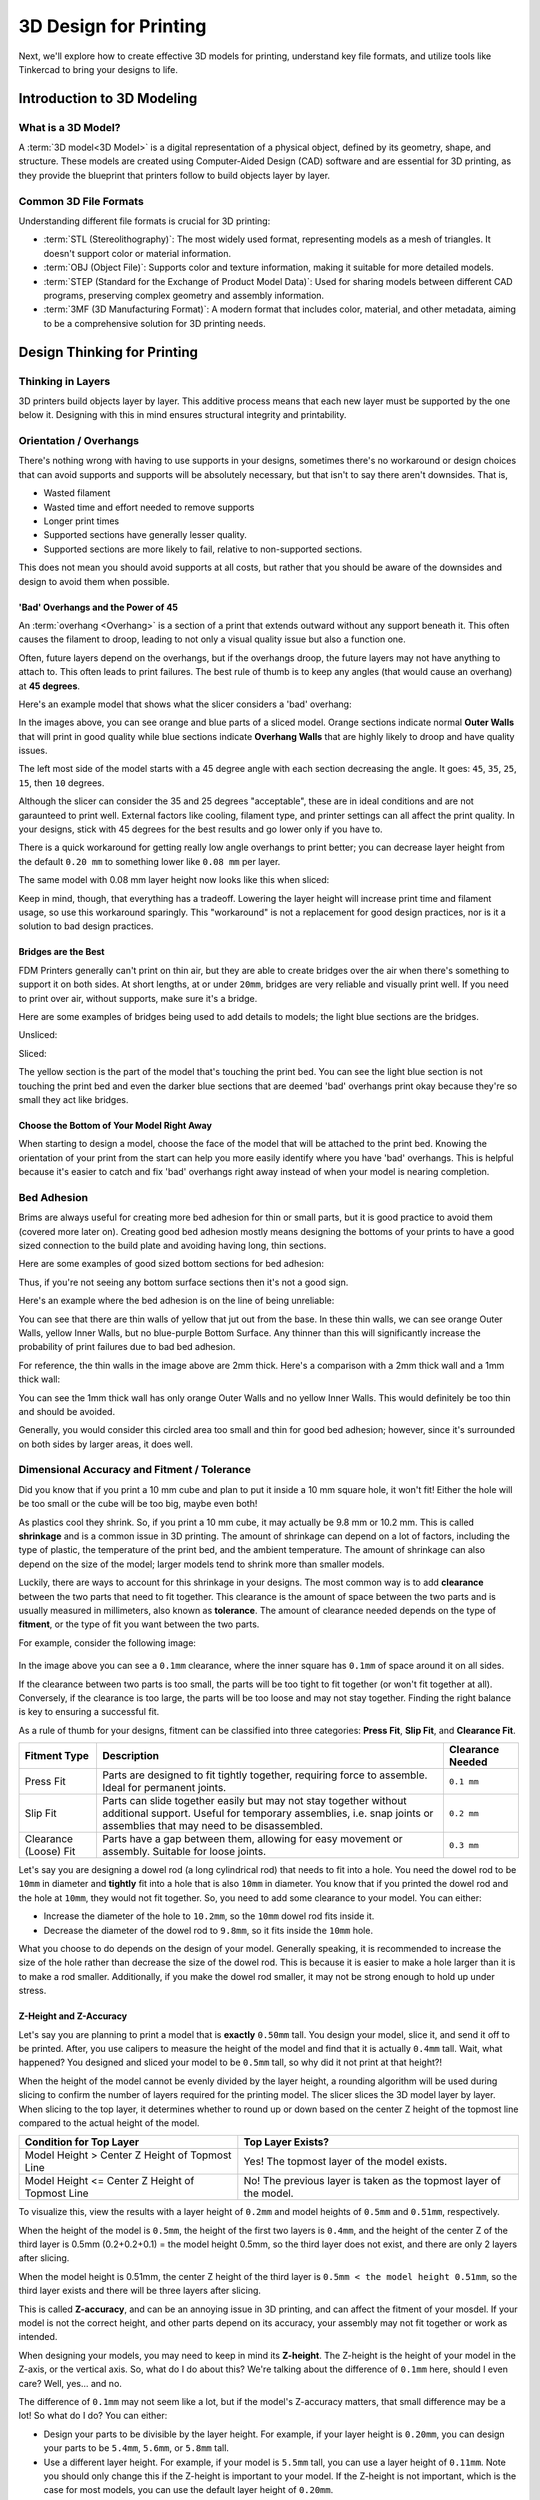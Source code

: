 .. _3d_design_for_printing:

***********************
3D Design for Printing
***********************

Next, we'll explore how to create effective 3D models for printing, understand key file formats, and utilize tools like Tinkercad to bring your designs to life.

Introduction to 3D Modeling
===========================

What is a 3D Model?
-------------------

A :term:`3D model<3D Model>` is a digital representation of a physical object, defined by its geometry, shape, and structure. These models are created using Computer-Aided Design (CAD) software and are essential for 3D printing, as they provide the blueprint that printers follow to build objects layer by layer.

Common 3D File Formats
----------------------

Understanding different file formats is crucial for 3D printing:

- :term:`STL (Stereolithography)`: The most widely used format, representing models as a mesh of triangles. It doesn't support color or material information.
- :term:`OBJ (Object File)`: Supports color and texture information, making it suitable for more detailed models.
- :term:`STEP (Standard for the Exchange of Product Model Data)`: Used for sharing models between different CAD programs, preserving complex geometry and assembly information.
- :term:`3MF (3D Manufacturing Format)`: A modern format that includes color, material, and other metadata, aiming to be a comprehensive solution for 3D printing needs.

.. ! NOTE: Add detail here about which file format students will be using.

Design Thinking for Printing
============================

Thinking in Layers
-------------------

3D printers build objects layer by layer. This additive process means that each new layer must be supported by the one below it.
Designing with this in mind ensures structural integrity and printability.

Orientation / Overhangs
-----------------------

There's nothing wrong with having to use supports in your designs, sometimes there's no workaround or design choices that can avoid supports and supports will be absolutely necessary, but that isn't to say there aren't downsides. That is,

- Wasted filament
- Wasted time and effort needed to remove supports
- Longer print times
- Supported sections have generally lesser quality.
- Supported sections are more likely to fail, relative to non-supported sections.

This does not mean you should avoid supports at all costs, but rather that you should be aware of the downsides and design to avoid them when possible.

'Bad' Overhangs and the Power of 45
^^^^^^^^^^^^^^^^^^^^^^^^^^^^^^^^^^^

An :term:`overhang <Overhang>` is a section of a print that extends outward without any support beneath it. This often causes the filament to droop, leading to not only a visual quality issue but also a function one.

Often, future layers depend on the overhangs, but if the overhangs droop, the future layers may not have anything to attach to. This often leads to print failures. The best rule of thumb is to keep any angles (that would cause an overhang) at **45 degrees**.

Here's an example model that shows what the slicer considers a 'bad' overhang:

.. image:: /images/3d_printing/bad_overhang_1.png
  :align: center
  :alt: Bad Overhang Example 1

.. image:: /images/3d_printing/bad_overhang_2.png
  :align: center
  :alt: Bad Overhang Example 2

In the images above, you can see orange and blue parts of a sliced model. Orange sections indicate normal **Outer Walls** that will print in good quality while blue sections indicate **Overhang Walls** that are highly likely to droop and have quality issues.

The left most side of the model starts with a 45 degree angle with each section decreasing the angle. It goes: ``45``, ``35``, ``25``, ``15``, then ``10`` degrees.

Although the slicer can consider the 35 and 25 degrees "acceptable", these are in ideal conditions and are not garaunteed to print well. External factors like cooling, filament type, and printer settings can all affect the print quality. In your designs, stick with 45 degrees for the best results and go lower only if you have to.

There is a quick workaround for getting really low angle overhangs to print better; you can decrease layer height from the default ``0.20 mm`` to something lower like ``0.08 mm`` per layer.

The same model with 0.08 mm layer height now looks like this when sliced:

.. image:: /images/3d_printing/bad_overhang_3.png
  :align: center
  :alt: Bad Overhang Fixed

.. image:: /images/3d_printing/bad_overhang_4.png
  :align: center
  :alt: Bad Overhang Fixed

Keep in mind, though, that everything has a tradeoff. Lowering the layer height will increase print time and filament usage, so use this workaround sparingly. This "workaround" is not a replacement for good design practices, nor is it a solution to bad design practices.

Bridges are the Best
^^^^^^^^^^^^^^^^^^^^

FDM Printers generally can't print on thin air, but they are able to create bridges over the air when there's something to support it on both sides. At short lengths, at or under ``20mm``, bridges are very reliable and visually print well. If you need to print over air, without supports, make sure it's a bridge.

Here are some examples of bridges being used to add details to models; the light blue sections are the bridges.

Unsliced:

.. image:: /images/3d_printing/bridges_1.png
  :align: center
  :alt: Bridge Example 1

Sliced:

.. image:: /images/3d_printing/bridges_2.png
  :align: center
  :alt: Bridge Example 2

The yellow section is the part of the model that's touching the print bed. You can see the light blue section is not touching the print bed and even the darker blue sections that are deemed 'bad' overhangs print okay because they're so small they act like bridges.


Choose the Bottom of Your Model Right Away
^^^^^^^^^^^^^^^^^^^^^^^^^^^^^^^^^^^^^^^^^^

When starting to design a model, choose the face of the model that will be attached to the print bed. Knowing the orientation of your print from the start can help you more easily identify where you have 'bad' overhangs. This is helpful because it's easier to catch and fix 'bad' overhangs right away instead of when your model is nearing completion.

Bed Adhesion
------------

Brims are always useful for creating more bed adhesion for thin or small parts, but it is good practice to avoid them (covered more later on). Creating good bed adhesion mostly means designing the bottoms of your prints to have a good sized connection to the build plate and avoiding having long, thin sections.

Here are some examples of good sized bottom sections for bed adhesion:

.. image:: /images/3d_printing/bed_adhesion_1.png
  :align: center
  :alt: Bed Adhesion Example 1

.. image:: /images/3d_printing/bed_adhesion_2.png
  :align: center
  :alt: Bed Adhesion Example 2

Thus, if you're not seeing any bottom surface sections then it's not a good sign.

Here's an example where the bed adhesion is on the line of being unreliable:

.. image:: /images/3d_printing/bed_adhesion_3.png
  :align: center
  :alt: Bad Bed Adhesion Example

You can see that there are thin walls of yellow that jut out from the base. In these thin walls, we can see orange Outer Walls, yellow Inner Walls, but no blue-purple Bottom Surface. Any thinner than this will significantly increase the probability of print failures due to bad bed adhesion.

For reference, the thin walls in the image above are 2mm thick. Here's a comparison with a 2mm thick wall and a 1mm thick wall:

.. image:: /images/3d_printing/bed_adhesion_4.png
  :align: center
  :alt: Bad Bed Adhesion Example

You can see the 1mm thick wall has only orange Outer Walls and no yellow Inner Walls. This would definitely be too thin and should be avoided.

Generally, you would consider this circled area too small and thin for good bed adhesion; however, since it's surrounded on both sides by larger areas, it does well.

.. image:: /images/3d_printing/bed_adhesion_5.png
  :align: center
  :alt: Bad Bed Adhesion Example

Dimensional Accuracy and Fitment / Tolerance
------------------------------------------------

Did you know that if you print a 10 mm cube and plan to put it inside a 10 mm square hole, it won't fit! Either the hole will be too small or the cube will be too big, maybe even both!

As plastics cool they shrink. So, if you print a 10 mm cube, it may actually be 9.8 mm or 10.2 mm. This is called **shrinkage** and is a common issue in 3D printing. The amount of shrinkage can depend on a lot of factors, including the type of plastic, the temperature of the print bed, and the ambient temperature. The amount of shrinkage can also depend on the size of the model; larger models tend to shrink more than smaller models.

Luckily, there are ways to account for this shrinkage in your designs. The most common way is to add **clearance** between the two parts that need to fit together. This clearance is the amount of space between the two parts and is usually measured in millimeters, also known as **tolerance**. The amount of clearance needed depends on the type of **fitment**, or the type of fit you want between the two parts.

For example, consider the following image:

.. figure:: /images/3d_printing/fitment_1.png
  :align: center
  :alt: Fitment Example

In the image above you can see a ``0.1mm`` clearance, where the inner square has ``0.1mm`` of space around it on all sides.

If the clearance between two parts is too small, the parts will be too tight to fit together (or won't fit together at all). Conversely, if the clearance is too large, the parts will be too loose and may not stay together. Finding the right balance is key to ensuring a successful fit.

As a rule of thumb for your designs, fitment can be classified into three categories: **Press Fit**, **Slip Fit**, and **Clearance Fit**.

.. list-table::
    :header-rows: 1

    * - Fitment Type
      - Description
      - Clearance Needed
    * - Press Fit
      - Parts are designed to fit tightly together, requiring force to assemble. Ideal for permanent joints.
      - ``0.1 mm``
    * - Slip Fit
      - Parts can slide together easily but may not stay together without additional support. Useful for temporary assemblies, i.e. snap joints or assemblies that may need to be disassembled.
      - ``0.2 mm``
    * - Clearance (Loose) Fit
      - Parts have a gap between them, allowing for easy movement or assembly. Suitable for loose joints.
      - ``0.3 mm``

Let's say you are designing a dowel rod (a long cylindrical rod) that needs to fit into a hole. You need the dowel rod to be ``10mm`` in diameter and **tightly** fit into a hole that is also ``10mm`` in diameter. You know that if you printed the dowel rod and the hole at ``10mm``, they would not fit together. So, you need to add some clearance to your model. You can either:

- Increase the diameter of the hole to ``10.2mm``, so the ``10mm`` dowel rod fits inside it.
- Decrease the diameter of the dowel rod to ``9.8mm``, so it fits inside the ``10mm`` hole.

What you choose to do depends on the design of your model. Generally speaking, it is recommended to increase the size of the hole rather than decrease the size of the dowel rod. This is because it is easier to make a hole larger than it is to make a rod smaller. Additionally, if you make the dowel rod smaller, it may not be strong enough to hold up under stress.

Z-Height and Z-Accuracy
^^^^^^^^^^^^^^^^^^^^^^^^

Let's say you are planning to print a model that is **exactly** ``0.50mm`` tall. You design your model, slice it, and send it off to be printed. After, you use calipers to measure the height of the model and find that it is actually ``0.4mm`` tall. Wait, what happened? You designed and sliced your model to be ``0.5mm`` tall, so why did it not print at that height?!

When the height of the model cannot be evenly divided by the layer height, a rounding algorithm will be used during slicing to confirm the number of layers required for the printing model. The slicer slices the 3D model layer by layer. When slicing to the top layer, it determines whether to round up or down based on the center Z height of the topmost line compared to the actual height of the model.

.. list-table::
  :header-rows: 1

  * - Condition for Top Layer
    - Top Layer Exists?
  * - Model Height > Center Z Height of Topmost Line
    - Yes! The topmost layer of the model exists.
  * - Model Height <= Center Z Height of Topmost Line
    - No! The previous layer is taken as the topmost layer of the model.

To visualize this, view the results with a layer height of ``0.2mm`` and model heights of ``0.5mm`` and ``0.51mm``, respectively.

When the height of the model is ``0.5mm``, the height of the first two layers is ``0.4mm``, and the height of the center Z of the third layer is 0.5mm (0.2+0.2+0.1) = the model height 0.5mm, so the third layer does not exist, and there are only 2 layers after slicing.

.. image:: /images/3d_printing/z_accuracy_1.png
  :align: center
  :alt: Z-Accuracy Example

.. image:: /images/3d_printing/z_accuracy_2.png
  :align: center
  :alt: Z-Accuracy Example

When the model height is 0.51mm, the center Z height of the third layer is ``0.5mm < the model height 0.51mm``, so the third layer exists and there will be three layers after slicing.

.. image:: /images/3d_printing/z_accuracy_3.png
  :align: center
  :alt: Z-Accuracy Example

.. image:: /images/3d_printing/z_accuracy_4.png
  :align: center
  :alt: Z-Accuracy Example

This is called **Z-accuracy**, and can be an annoying issue in 3D printing, and can affect the fitment of your mosdel. If your model is not the correct height, and other parts depend on its accuracy, your assembly may not fit together or work as intended.

When designing your models, you may need to keep in mind its **Z-height**. The Z-height is the height of your model in the Z-axis, or the vertical axis. So, what do I do about this? We're talking about the difference of ``0.1mm`` here, should I even care? Well, yes... and no.

The difference of ``0.1mm`` may not seem like a lot, but if the model's Z-accuracy matters, that small difference may be a lot! So what do I do? You can either:

- Design your parts to be divisible by the layer height. For example, if your layer height is ``0.20mm``, you can design your parts to be ``5.4mm``, ``5.6mm``, or ``5.8mm`` tall.
- Use a different layer height. For example, if your model is ``5.5mm`` tall, you can use a layer height of ``0.11mm``. Note you should only change this if the Z-height is important to your model. If the Z-height is not important, which is the case for most models, you can use the default layer height of ``0.20mm``.

When designing, think to yourself: "Does the Z-height of my model matter?" If the answer is yes, then you need to be aware of the Z-height and Z-accuracy of your model. If the answer is no, then you can use the default layer height of ``0.20mm`` and not worry about it.

Tools for 3D Modeling
=====================

Tinkercad
---------

:term:`Tinkercad` is an online, user-friendly CAD tool ideal for beginners. It allows you to create 3D models using simple shapes and operations, making it perfect for educational purposes and basic designs.


Exporting for Printing
^^^^^^^^^^^^^^^^^^^^^^^

.. ! NOTE: Need images here and better explanation.

Once your design is complete in Tinkercad:

1. **Click on "Export"**: Located in the upper-right corner of the Tinkercad interface.
2. **Choose the File Format**: Select .STL for 3D printing.
3. **Download the File**: The file will be saved to your computer, ready to be imported into slicing software like OrcaSlicer.

.. ! NOTE: Potentially touch on other CAD softwares, but this is not a requirement of the course and may become confusing.

-----

By understanding 3D modeling principles, file formats, and using tools like Tinkercad, you're well-equipped to create designs ready for 3D printing. Remember to consider the printing process during design to ensure successful prints.